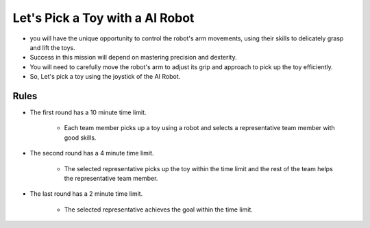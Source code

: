Let's Pick a Toy with a AI Robot
=========================

.. thumbnail:: /_images/Day1/5.gotcha/gotcha.jpg

- you will have the unique opportunity to control the robot's arm movements, using their skills to delicately grasp and lift the toys.

- Success in this mission will depend on mastering precision and dexterity.

- You will need to carefully move the robot's arm to adjust its grip and approach to pick up the toy efficiently.

- So, Let's pick a toy using the joystick of the AI Robot.

Rules
-----------------------
- The first round has a 10 minute time limit.

    - Each team member picks up a toy using a robot and selects a representative team member with good skills.

- The second round has a 4 minute time limit.

    - The selected representative picks up the toy within the time limit and the rest of the team helps the representative team member.

- The last round has a 2 minute time limit.

    - The selected representative achieves the goal within the time limit.

